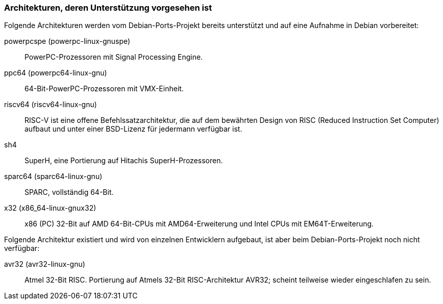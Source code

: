 // Datei: ./anhang/anhang-debian-architekturen/architekturen-zukunft.adoc
// Baustelle: Fertig

[[anhang-debian-architekturen-zukunft]]
=== Architekturen, deren Unterstützung vorgesehen ist ===

// Stichworte für den Index
(((Debian, Architekturen)))
(((Debian, Ports)))
Folgende Architekturen werden vom Debian-Ports-Projekt bereits
unterstützt und auf eine Aufnahme in Debian vorbereitet:

powerpcspe (powerpc-linux-gnuspe)::
PowerPC-Prozessoren mit Signal Processing Engine.

ppc64 (powerpc64-linux-gnu)::
64-Bit-PowerPC-Prozessoren mit VMX-Einheit.

riscv64 (riscv64-linux-gnu)::
RISC-V ist eine offene Befehlssatzarchitektur, die auf dem bewährten
Design von RISC (Reduced Instruction Set Computer) aufbaut und unter
einer BSD-Lizenz für jedermann verfügbar ist.

sh4::
SuperH, eine Portierung auf Hitachis SuperH-Prozessoren.

sparc64 (sparc64-linux-gnu)::
SPARC, vollständig 64-Bit.

x32 (x86_64-linux-gnux32)::
x86 (PC) 32-Bit auf AMD 64-Bit-CPUs mit AMD64-Erweiterung und Intel CPUs
mit EM64T-Erweiterung.

Folgende Architektur existiert und wird von einzelnen Entwicklern
aufgebaut, ist aber beim Debian-Ports-Projekt noch nicht verfügbar:

avr32 (avr32-linux-gnu)::
Atmel 32-Bit RISC. Portierung auf Atmels 32-Bit RISC-Architektur AVR32;
scheint teilweise wieder eingeschlafen zu sein.

// Datei (Ende): ./anhang/anhang-debian-architekturen/architekturen-zukunft.adoc
